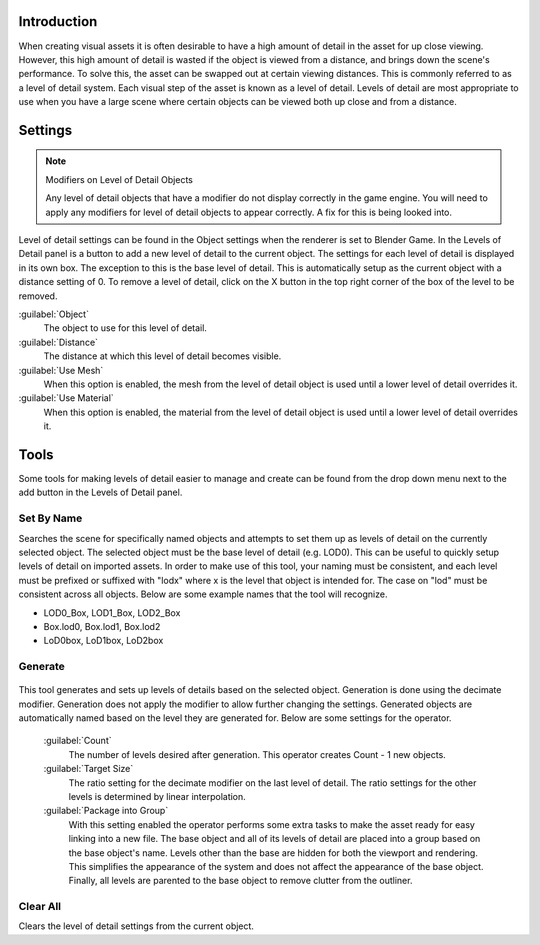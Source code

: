 
Introduction
************

When creating visual assets it is often desirable to have a high amount of detail in the asset
for up close viewing. However,
this high amount of detail is wasted if the object is viewed from a distance,
and brings down the scene's performance. To solve this,
the asset can be swapped out at certain viewing distances.
This is commonly referred to as a level of detail system.
Each visual step of the asset is known as a level of detail. Levels of detail are most
appropriate to use when you have a large scene where certain objects can be viewed both up
close and from a distance.


Settings
********

.. note:: Modifiers on Level of Detail Objects

   Any level of detail objects that have a modifier do not display correctly in the game engine. You will need to apply any modifiers for level of detail objects to appear correctly. A fix for this is being looked into.


.. figure:: /images/Manual-Level-of-Detail-Panel.jpg


Level of detail settings can be found in the Object settings when the renderer is set to
Blender Game.
In the Levels of Detail panel is a button to add a new level of detail to the current object.
The settings for each level of detail is displayed in its own box.
The exception to this is the base level of detail.
This is automatically setup as the current object with a distance setting of 0.
To remove a level of detail,
click on the X button in the top right corner of the box of the level to be removed.

:guilabel:`Object`
   The object to use for this level of detail.
:guilabel:`Distance`
   The distance at which this level of detail becomes visible.
:guilabel:`Use Mesh`
   When this option is enabled, the mesh from the level of detail object is used until a lower level of detail overrides it.
:guilabel:`Use Material`
   When this option is enabled, the material from the level of detail object is used until a lower level of detail overrides it.


Tools
*****

Some tools for making levels of detail easier to manage and create can be found from the drop
down menu next to the add button in the Levels of Detail panel.


Set By Name
===========

Searches the scene for specifically named objects and attempts to set them up as levels of
detail on the currently selected object. The selected object must be the base level of detail
(e.g. LOD0). This can be useful to quickly setup levels of detail on imported assets.
In order to make use of this tool, your naming must be consistent, and each level must be
prefixed or suffixed with "lodx" where x is the level that object is intended for.
The case on "lod" must be consistent across all objects.
Below are some example names that the tool will recognize.

- LOD0_Box, LOD1_Box, LOD2_Box
- Box.lod0, Box.lod1, Box.lod2
- LoD0box, LoD1box, LoD2box


Generate
========

.. figure:: /images/Manual-Level-of-Detail-Generation.jpg


This tool generates and sets up levels of details based on the selected object.
Generation is done using the decimate modifier.
Generation does not apply the modifier to allow further changing the settings.
Generated objects are automatically named based on the level they are generated for.
Below are some settings for the operator.

 :guilabel:`Count`
   The number of levels desired after generation. This operator creates Count - 1 new objects.
 :guilabel:`Target Size`
   The ratio setting for the decimate modifier on the last level of detail. The ratio settings for the other levels is determined by linear interpolation.
 :guilabel:`Package into Group`
   With this setting enabled the operator performs some extra tasks to make the asset ready for easy linking into a new file. The base object and all of its levels of detail are placed into a group based on the base object's name. Levels other than the base are hidden for both the viewport and rendering. This simplifies the appearance of the system and does not affect the appearance of the base object. Finally, all levels are parented to the base object to remove clutter from the outliner.


Clear All
=========

Clears the level of detail settings from the current object.